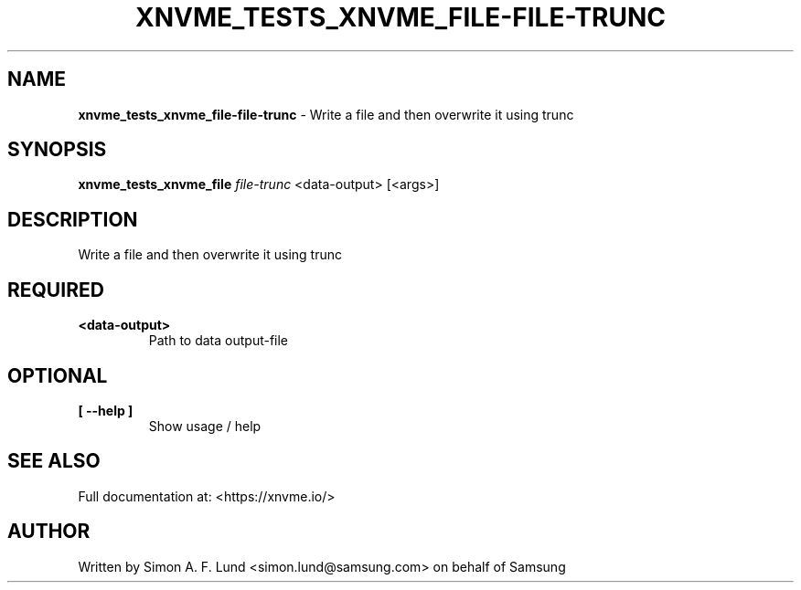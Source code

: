 .\" Text automatically generated by txt2man
.TH XNVME_TESTS_XNVME_FILE-FILE-TRUNC 1 "02 September 2021" "xNVMe" "xNVMe"
.SH NAME
\fBxnvme_tests_xnvme_file-file-trunc \fP- Write a file and then overwrite it using trunc
.SH SYNOPSIS
.nf
.fam C
\fBxnvme_tests_xnvme_file\fP \fIfile-trunc\fP <data-output> [<args>]
.fam T
.fi
.fam T
.fi
.SH DESCRIPTION
Write a file and then overwrite it using trunc
.SH REQUIRED
.TP
.B
<data-output>
Path to data output-file
.RE
.PP

.SH OPTIONAL
.TP
.B
[ \fB--help\fP ]
Show usage / help
.RE
.PP


.SH SEE ALSO
Full documentation at: <https://xnvme.io/>
.SH AUTHOR
Written by Simon A. F. Lund <simon.lund@samsung.com> on behalf of Samsung
